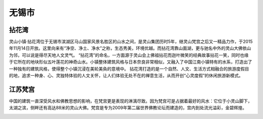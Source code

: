 无锡市
-----------------------------
拈花湾
>>>>>>>>>>>>>>>>>>>>>>>>>>
灵山小镇·拈花湾位于无锡市滨湖区马山国家风景名胜区的山水之间，是灵山集团历时5年，继灵山梵宫之后又一精品力作，于2015年11月14日开放。这里向来有“净空、净土、净水”之称，生态秀美，环境优越。而拈花湾靠山面湖，更与驰名中外的灵山大佛依山为邻，可以说是得尽天地人文灵气。
“拈花湾”的命名，一方面源于灵山会上佛祖拈花而迦叶微笑的经典故事拈花一笑，同时也缘于它所在的地块形似五叶莲花的神奇山水。小镇整体建筑风格与日本奈良非常相似，又融入了中国江南小镇特有的水系，打造出了一种独有的建筑风格，使得整个小镇沉浸在美轮美奂的意境中。
拈花湾打造的是一个自然、人文、生活方式相融合的旅游度假目的地，追求一种身、心、灵独特体验的人文关怀，让人们体验无处不在的禅意生活，从而开创“心灵度假”的休闲旅游新模式。

.. image:: https://gss2.bdstatic.com/9fo3dSag_xI4khGkpoWK1HF6hhy/baike/c0%3Dbaike150%2C5%2C5%2C150%2C50/sign=2fe8fc34ab51f3ded7bfb136f5879b7a/4034970a304e251f2734d006a386c9177e3e5308.jpg
.. image:: https://gss3.bdstatic.com/7Po3dSag_xI4khGkpoWK1HF6hhy/baike/crop%3D73%2C0%2C852%2C563%3Bc0%3Dbaike92%2C5%2C5%2C92%2C30/sign=a3d697a030292df5838cf65581066f4c/d009b3de9c82d158fb870b3e8a0a19d8bc3e4233.jpg
.. image:: https://gss2.bdstatic.com/9fo3dSag_xI4khGkpoWK1HF6hhy/baike/c0%3Dbaike272%2C5%2C5%2C272%2C90/sign=f3f78f01394e251ff6faecaac6efa272/8694a4c27d1ed21bbc3703dea46eddc451da3f0a.jpg

江苏梵宫
>>>>>>>>>>>>>>>>>>>>>>>>>>>>>>>>>>>
中国的建筑一直深受风水和佛教思想的影响，在梵宫更是表现的淋漓尽致。因为梵宫可是占据着最好的风水：它位于小灵山脚下，太湖之滨，侧畔还有高达88米的灵山大佛。梵宫是专为2009年第二届世界佛教论坛而建造的，宫内到处流光溢彩，金碧辉煌。

.. image:: http://cache.house.sina.com.cn/infodichan/dichanpic/f1/80/f8102eb3de16314706277bd0d9f178f4.jpg



